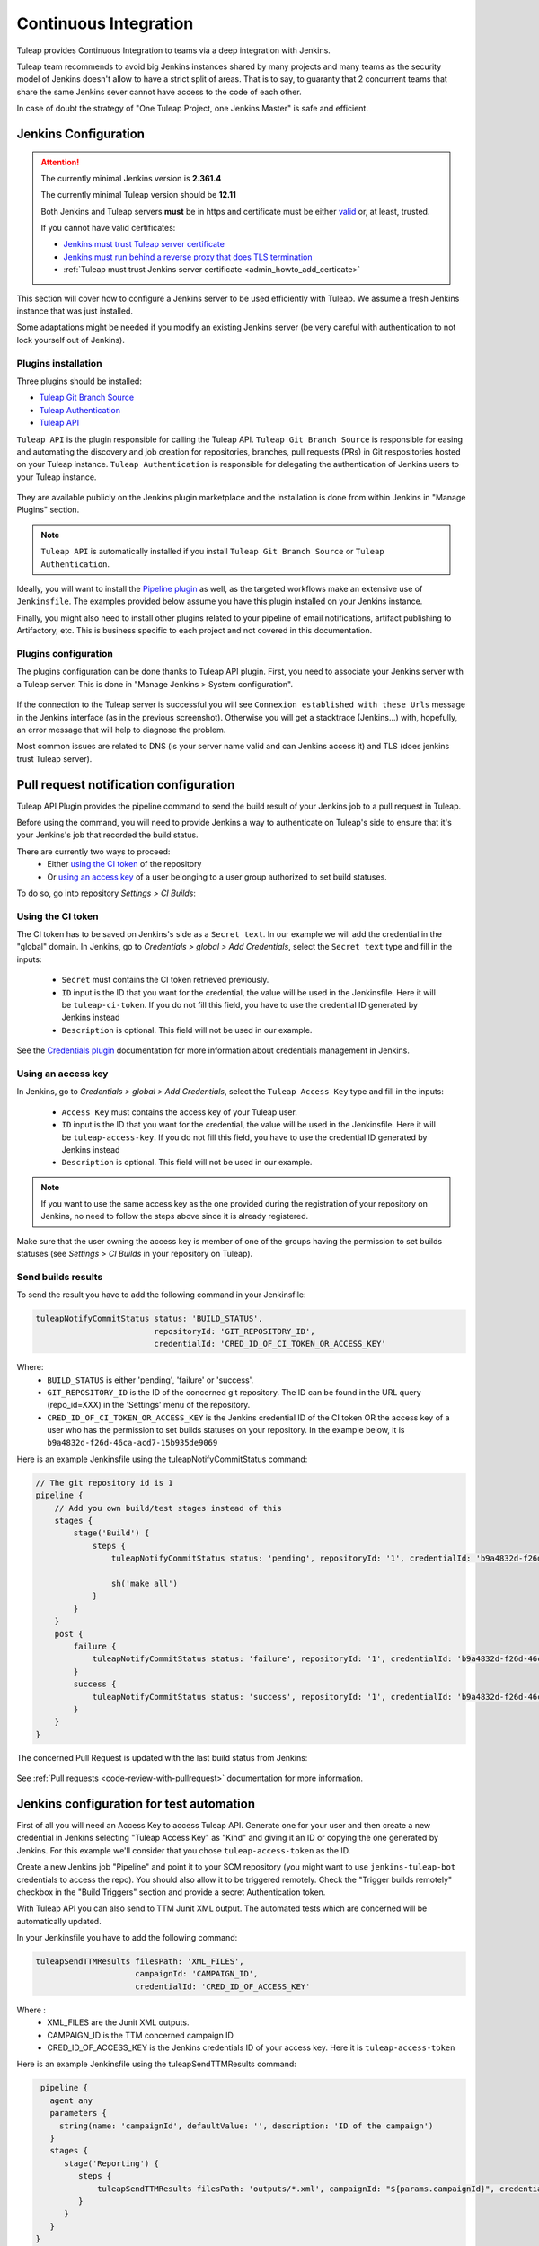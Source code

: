 .. _continuous-integration-with-Hudson/Jenkins:

Continuous Integration
======================

Tuleap provides Continuous Integration to teams via a deep integration with Jenkins.

Tuleap team recommends to avoid big Jenkins instances shared by many projects and many teams as the security model of
Jenkins doesn't allow to have a strict split of areas. That is to say, to guaranty that 2 concurrent teams that share
the same Jenkins sever cannot have access to the code of each other.

In case of doubt the strategy of "One Tuleap Project, one Jenkins Master" is safe and efficient.

Jenkins Configuration
---------------------

.. attention::
   
    The currently minimal Jenkins version is **2.361.4**

    The currently minimal Tuleap version should be **12.11**

    Both Jenkins and Tuleap servers **must** be in https and certificate must be either `valid <https://certbot.eff.org/instructions?ws=nginx&os=centosrhel7>`_
    or, at least, trusted.

    If you cannot have valid certificates:

    - `Jenkins must trust Tuleap server certificate <https://support.cloudbees.com/hc/en-us/articles/203821254-How-to-install-a-new-SSL-certificate>`_
    - `Jenkins must run behind a reverse proxy that does TLS termination <https://www.jenkins.io/doc/book/system-administration/reverse-proxy-configuration-nginx/>`_
    - :ref:`Tuleap must trust Jenkins server certificate <admin_howto_add_certicate>`

This section will cover how to configure a Jenkins server to be used efficiently with Tuleap. We assume a fresh Jenkins
instance that was just installed.

Some adaptations might be needed if you modify an existing Jenkins server (be very careful with authentication to not lock
yourself out of Jenkins).

Plugins installation
````````````````````

Three plugins should be installed:

- `Tuleap Git Branch Source <https://plugins.jenkins.io/tuleap-git-branch-source/>`_
- `Tuleap Authentication <https://plugins.jenkins.io/tuleap-oauth/>`_
- `Tuleap API <https://plugins.jenkins.io/tuleap-api/>`_

``Tuleap API`` is the plugin responsible for calling the Tuleap API. ``Tuleap Git Branch Source`` is responsible for easing and automating the
discovery and job creation for repositories, branches, pull requests (PRs) in Git respositories hosted on your Tuleap instance. ``Tuleap Authentication`` is responsible for delegating
the authentication of Jenkins users to your Tuleap instance.

.. figure:: ../images/screenshots/jenkins/jenkins_plugins_dependencies.png
   :align: center
   :alt: Description of the dependencies between the three plugins
   :name: Description of the dependencies between the three plugins

They are available publicly on the Jenkins plugin marketplace and the installation is done from within Jenkins in "Manage Plugins"
section.

.. note::

    ``Tuleap API`` is automatically installed if you install ``Tuleap Git Branch Source`` or ``Tuleap Authentication``.

Ideally, you will want to install the `Pipeline plugin <https://plugins.jenkins.io/workflow-aggregator/>`_ as well, as the targeted workflows make an extensive use of ``Jenkinsfile``.
The examples provided below assume you have this plugin installed on your Jenkins instance.

Finally, you might also need to install other plugins related to your pipeline of email notifications, artifact publishing to Artifactory, etc.
This is business specific to each project and not covered in this documentation.

Plugins configuration
`````````````````````

The plugins configuration can be done thanks to Tuleap API plugin.
First, you need to associate your Jenkins server with a Tuleap server. This is done in "Manage Jenkins > System configuration".

.. figure:: ../images/screenshots/jenkins/configure_tuleap_server.png
   :align: center
   :alt: Configure Tuleap server in Jenkins
   :name: Configure Tuleap server in Jenkins

If the connection to the Tuleap server is successful you will see ``Connexion established with these Urls`` message in
the Jenkins interface (as in the previous screenshot). Otherwise you will get a stacktrace (Jenkins...) with, hopefully,
an error message that will help to diagnose the problem.

Most common issues are related to DNS (is your server name valid and can Jenkins access it) and TLS (does jenkins trust
Tuleap server).

.. _pullrequest_jenkins_notification_configuration:

Pull request notification configuration
---------------------------------------

Tuleap API Plugin provides the pipeline command to send the build result of your Jenkins job to a pull request in Tuleap.

Before using the command, you will need to provide Jenkins a way to authenticate on Tuleap's side to ensure
that it's your Jenkins's job that recorded the build status.

There are currently two ways to proceed:
 - Either `using the CI token`_ of the repository
 - Or `using an access key`_ of a user belonging to a user group authorized to set build statuses.

To do so, go into repository *Settings > CI Builds*:

.. figure:: ../images/screenshots/pullrequest/ci-token.png
      :align: center
      :alt: CI token
      :name: CI token


Using the CI token
``````````````````

The CI token has to be saved on Jenkins's side as a ``Secret text``. In our example we will add the credential in the "global" domain.
In Jenkins, go to *Credentials > global > Add Credentials*, select the ``Secret text`` type and fill in the inputs:

 - ``Secret`` must contains the CI token retrieved previously.
 - ``ID`` input is the ID that you want for the credential, the value will be used in the Jenkinsfile. Here it will be ``tuleap-ci-token``. If you do not fill this field, you have to use the credential ID generated by Jenkins instead
 - ``Description`` is optional. This field will not be used in our example.

.. figure:: ../images/screenshots/jenkins/configure_credentials.png
      :align: center
      :alt: Add CI token in Jenkins
      :name: Add CI token in Jenkins

See the `Credentials plugin <https://github.com/jenkinsci/credentials-plugin/blob/master/docs/user.adoc>`_ documentation for more information about credentials management in Jenkins.

Using an access key
```````````````````
In Jenkins, go to *Credentials > global > Add Credentials*, select the ``Tuleap Access Key`` type and fill in the inputs:

 - ``Access Key`` must contains the access key of your Tuleap user.
 - ``ID`` input is the ID that you want for the credential, the value will be used in the Jenkinsfile. Here it will be ``tuleap-access-key``. If you do not fill this field, you have to use the credential ID generated by Jenkins instead
 - ``Description`` is optional. This field will not be used in our example.

.. figure:: ../images/screenshots/jenkins/configure_access_key.png
      :align: center
      :alt: Add access key in Jenkins
      :name: Add access key in Jenkins

.. note::

    If you want to use the same access key as the one provided during the registration of your repository on Jenkins,
    no need to follow the steps above since it is already registered.

Make sure that the user owning the access key is member of one of the groups having the permission to set builds statuses (see *Settings > CI Builds* in your repository on Tuleap).

Send builds results
```````````````````

To send the result you have to add the following command in your Jenkinsfile:

.. sourcecode:: groovy

    tuleapNotifyCommitStatus status: 'BUILD_STATUS',
                             repositoryId: 'GIT_REPOSITORY_ID',
                             credentialId: 'CRED_ID_OF_CI_TOKEN_OR_ACCESS_KEY'

Where:
 - ``BUILD_STATUS`` is either 'pending', 'failure' or 'success'.
 - ``GIT_REPOSITORY_ID`` is the ID of the concerned git repository. The ID can be found in the URL query (repo_id=XXX) in the 'Settings' menu of the repository.
 - ``CRED_ID_OF_CI_TOKEN_OR_ACCESS_KEY`` is the Jenkins credential ID of the CI token OR the access key of a user who has the permission to set builds statuses on your repository. In the example below, it is ``b9a4832d-f26d-46ca-acd7-15b935de9069``

Here is an example Jenkinsfile using the tuleapNotifyCommitStatus command:

.. sourcecode:: groovy

    // The git repository id is 1
    pipeline {
        // Add you own build/test stages instead of this
        stages {
            stage('Build') {
                steps {
                    tuleapNotifyCommitStatus status: 'pending', repositoryId: '1', credentialId: 'b9a4832d-f26d-46ca-acd7-15b935de9069'

                    sh('make all')
                }
            }
        }
        post {
            failure {
                tuleapNotifyCommitStatus status: 'failure', repositoryId: '1', credentialId: 'b9a4832d-f26d-46ca-acd7-15b935de9069'
            }
            success {
                tuleapNotifyCommitStatus status: 'success', repositoryId: '1', credentialId: 'b9a4832d-f26d-46ca-acd7-15b935de9069'
            }
        }
    }

The concerned Pull Request is updated with the last build status from Jenkins:

.. figure:: ../images/screenshots/jenkins/last_ci_status_result.png
   :align: center
   :alt: Result of the last CI build
   :name: Result of the last CI build

See :ref:`Pull requests <code-review-with-pullrequest>` documentation for more information.

.. _jenkins_configuration_for_test_automation:

Jenkins configuration for test automation
-----------------------------------------

First of all you will need an Access Key to access Tuleap API. Generate one for your user and then create a new credential in Jenkins selecting "Tuleap Access Key" as "Kind" and giving it an ID or
copying the one generated by Jenkins. For this example we'll consider that you chose ``tuleap-access-token`` as the ID.

Create a new Jenkins job "Pipeline" and point it to your SCM repository (you might want to use ``jenkins-tuleap-bot``
credentials to access the repo). You should also allow it to be triggered remotely. Check the "Trigger builds remotely" checkbox in the "Build Triggers" section and provide a secret Authentication token.

With Tuleap API you can also send to TTM Junit XML output. The automated tests which are concerned will be automatically updated.

In your Jenkinsfile you have to add the following command:

.. sourcecode:: groovy

    tuleapSendTTMResults filesPath: 'XML_FILES',
                         campaignId: 'CAMPAIGN_ID',
                         credentialId: 'CRED_ID_OF_ACCESS_KEY'

Where :
 - XML_FILES are the Junit XML outputs.
 - CAMPAIGN_ID is the TTM concerned campaign ID
 - CRED_ID_OF_ACCESS_KEY is the Jenkins credentials ID of your access key. Here it is ``tuleap-access-token``

Here is an example Jenkinsfile using the tuleapSendTTMResults command:

.. sourcecode:: groovy

    pipeline {
      agent any
      parameters {
        string(name: 'campaignId', defaultValue: '', description: 'ID of the campaign')
      }
      stages {
         stage('Reporting') {
            steps {
                tuleapSendTTMResults filesPath: 'outputs/*.xml', campaignId: "${params.campaignId}", credentialId: 'tuleap-access-token'
            }
         }
      }
   }

See :ref:`Test Automation <testmgmt_automation>` documentation, for more information.

Authentication configuration
````````````````````````````

This section requires that your Tuleap server has :ref:`OAuth2 Server <openidconnect_provider>` plugin installed.

First, on your Tuleap server, in one of your project, you need to create a new :ref:`OAuth2 app <openidconnect_provider_client_registration>`.
The app will ask for a callback URL. This callback URL is your Jenkins server base URL (eg. https://jenkins.example.com/jenkins) + ``/securityRealm/finishLogin``.
The plugin allows the PKCE usage for the authentication. You can force its usage at the creation of the :ref:`OAuth2 app <openidconnect_provider_client_registration>`.

Keep the generated Client Secret securely until the next step.

.. figure:: ../images/screenshots/jenkins/new_oauth2_app.png
   :align: center
   :alt: Register a new OAuth2 app for Jenkins in Tuleap
   :name: Register a new OAuth2 app for Jenkins in Tuleap

Then Jenkins, go In *Manage Jenkins > Configure Global Security*, and select *Tuleap Authentication* and fill:

- Client ID
- Client Secret

With the values provided by Tuleap.

.. figure:: ../images/screenshots/jenkins/configure_oidc.png
   :align: center
   :alt: Register Tuleap as OpenID Connect provider for Jenkins
   :name: Register Tuleap as OpenID Connect provider for Jenkins

Ensure that *Authorization* (bellow *Authentication section*) is still set to *Anyone can do anything* and click save.

You should then be able to login on Jenkins with you Tuleap credentials and still have access to *Manage Jenkins*.

.. note::

    If you locked yourself out of Jenkins you can start over by `disabling security <https://stackoverflow.com/questions/16323896/locked-out-of-jenkins>`_.

Authorization configuration
```````````````````````````

This section depends on the previous one. If you don't use Tuleap Authentication, you cannot do the following configurations.

In the `Authorization Matrix <https://plugins.jenkins.io/matrix-auth/>`_ you can reference:

- Tuleap users with their ``login_name``
- Tuleap user groups in the form ``project-shortname#user-group-name``

Most of the time should refer to user groups to ease the maintenance. Once you setup the groups, you only have to deal
with people management at Tuleap side without having to bother with their Jenkins permissions anymore.

In the following screenshot you have a good start point in term of permissions management with the default groups defined
in Tuleap:

- Access to Jenkins must be authenticated. Controlled by Tuleap => only the people who have access to Tuleap will have access to Jenkins
- The people who can access can only Read your jobs. That correspond to a "Public" project (or "Public including Restricted" if you have restricted users in Tuleap).
- The project members of the Tuleap mozilla project can manage jobs, builds and credentials.
- The project administrators of Tuleap mozilla project can administer Jenkins (plugins, grants & co).

.. figure:: ../images/screenshots/jenkins/configure_authorizations.png
   :align: center
   :alt: Reference Tuleap users and groups in Jenkins Authorization Matrix
   :name: Reference Tuleap users and groups in Jenkins Authorization Matrix

At this point you are almost done with Jenkins administration. You might need to install and configure other plugins depending
of the content of your pipelines, configure agent to distribute the load and, of course, update jenkins itself but you are done
for the permission and user management.

.. _continuous_integration_git_branch_source:

Tuleap Git / Jenkins integration
--------------------------------

Thanks to `Tuleap Git Branch Source <https://plugins.jenkins.io/tuleap-git-branch-source/>`_ Jenkins plugin, most of the
integration between the two tools is completely streamlined.

The configuration is done once at project level, then every new git repository created in Tuleap will be automatically
discovered by Jenkins, branches will be inspected to find ``Jenkinsfile`` and created corresponding pipelines.

Whenever a new commit will be pushed or a Pull Request created, the corresponding job will be triggered on Jenkins.

Step 1: Have an access key to your repositories
```````````````````````````````````````````````

In Tuleap, either with a service or personal account that have read access to the project's repositories go in user preferences,
"Keys & Tokens" section and generate a new Access Key with both ``Git`` and ``REST`` scopes.

.. figure:: ../images/screenshots/jenkins/tgbs_access_key.png
   :align: center
   :alt: Create a new access key for build user
   :name: Create a new access key for build user

Step 2: Create a Tuleap Project
```````````````````````````````

In Jenkins, create an Organization Folder and in the Projet Section of the configuration choose "Tuleap Project" on Repository sources selectbox.

.. figure:: ../images/screenshots/jenkins/tgbs_new_project.png
   :align: center
   :alt: New Tuleap Project job creation
   :name: New Tuleap Project job creation

Once the job created you should grant it access to Tuleap with the credential you generated at Step 1. Near the credential
drop down, you have a "Add" button. Create a new "Project name" credential of type "Tuleap Access Key" and give it a
descriptive id so you can find it later.

.. figure:: ../images/screenshots/jenkins/tgbs_new_credential.png
   :align: center
   :alt: Create a new Tuleap Acccess Key credential
   :name: Create a new Tuleap Acccess Key credential

Once the credential is saved, select it in the "Credentials" dropdown.

In the "Project" dropdown right after, select the Tuleap project you want to automate.

You can adjust "Behaviours" to match your need. The ``tuleap-git-branch-source`` plugin proposes 4 configuration traits:

+-----------------------------------------------------+-------------------+------------+----------------------------------------------------------------------------------------------------------------+
| Trait Name                                          | Category          | By default | Behaviour                                                                                                      |
+=====================================================+===================+============+================================================================================================================+
| Tuleap branches autodiscovery                       | Within Repository | Yes        | Discover all branches of the repository                                                                        |
+-----------------------------------------------------+-------------------+------------+----------------------------------------------------------------------------------------------------------------+
| Tuleap Pull Requests from same origin autodiscovery | Within Repository | Yes        | Discover all Pull Requests created inside the repository                                                       |
+-----------------------------------------------------+-------------------+------------+----------------------------------------------------------------------------------------------------------------+
| Tuleap Pull Requests from fork autodiscovery        | Within Repository | No         | Discover all Pull Requests coming from fork repositories                                                       |
+-----------------------------------------------------+-------------------+------------+----------------------------------------------------------------------------------------------------------------+
| Notify build status to Tuleap                       | Additional        | No         | Automatically Notify Tuleap of the result of the build (will use the Access key configured in the scanner job) |
+-----------------------------------------------------+-------------------+------------+----------------------------------------------------------------------------------------------------------------+

.. figure:: ../images/screenshots/jenkins/tgbs_conf.png
   :align: center
   :alt: Configure Tuleap Project jenkins job
   :name: Configure Tuleap Project jenkins job

When the configuration is ready, save it. This will trigger a scan of your project to look for git repositories, their branches, their pull requests,
and ``Jenkinsfile`` to create Jenkins jobs.

.. figure:: ../images/screenshots/jenkins/tgbs_scan.png
   :align: center
   :alt: Initial scan of Tuleap project by Jenkins
   :name: Initial scan of Tuleap project by Jenkins

When the scan is completed, you will find all the git repositories where Jenkins found a ``Jenkinsfile`` and the status
of the builds that were triggered.

.. figure:: ../images/screenshots/jenkins/tgbs_project_view.png
   :align: center
   :alt: Jenkins jobs in project
   :name: Jenkins jobs in project

.. attention::

    On Jenkins, in your project settings, you might also want to adjust "Scan Project Triggers" to a shorter period
    otherwise you will have to wait for 1 day between a new repository creation and jenkins to discover it.

    As this will trigger a full analyze of all branches and pull requests of git repositories of your Tuleap project, you need to find a
    balance between reactivity and Tuleap server overloading.

    If you don't create a new repository every other hours, you might want to let 1 day period and trigger manually the
    scan whenever you create a new repository.

Step 3: Tell Tuleap where the Jenkins server is
```````````````````````````````````````````````

The final step is on Tuleap. You need to inform the git server where is the Jenkins server that must be informed about
new commits that are pushed.

In the administration of the Git service of your project, there is a ``Jenkins`` tab where you set the Jenkins root url.
For instance ``https://jenkins.example.com/jenkins``.

.. figure:: ../images/screenshots/jenkins/tgbs_tuleap_trigger.png
   :align: center
   :alt: Tuleap configuration of Jenkins Trigger
   :name: Tuleap configuration of Jenkins Trigger

That's it
`````````

When those 3 steps are completed, you no longer have to worry about Jenkins / Tuleap integration, everything is automated.

Continuous Integration service in Tuleap
----------------------------------------

.. note::

    The "Continuous Integration" service in Tuleap refers to an historical implementation that was mainly targeting Subversion.

    It also provides some widgets that can be used on Project and Personal dashboards.

.. _link-hudson-job-with-your-Tuleap-project:

Reference Jenkins job with your Tuleap project
``````````````````````````````````````````````

In order to link Jenkins job with your project, select the Continuous Integration tab of
your project, and then select the 'Add a job' link. You need then to
give the URL of the Hudson job you want to associate with your project
(for instance: ``https://[my\_ci\_server]:8080/jenkins/job/[my\_job]``).

.. figure:: ../images/screenshots/sc_hudsonaddjob.png
   :align: center
   :alt:  Link Jenkins job with your project
   :name:  Link Jenkins job with your project

You may also want to enable the auto trigger of the build for this job
after each commit in your project repository (Subversion). If you
have protected your build with a token, you can specify this token.

By checking this option, each commit will
trigger a build of the associated job, using the pre-commit hook (you
don't have anything more to do).

By the way, it is possible to link several Jenkins jobs with one
Tuleap project.

Jenkins jobs and builds
```````````````````````

When you select the Continuous Integration tab of your project, you can see a table with
all the jobs associated with your project. For every job, you can see
the current status (colored bullet left to the name of the job), the
name, the last successful build, the last failed build, if you have
enabled SCM trigger or not.

Project admins will also see for
each job some icons that let them modify the job or delete it (remove
the link with Tuleap).

.. figure:: ../images/screenshots/sc_hudsonbrowsejobs.png
   :align: center
   :alt:  Jenkins jobs associated with your project
   :name:  Jenkins jobs associated with your project

The name of the job is automatically detected during job creation. But
you can change it if needed. This is pretty convenient if you want to
make references to Jenkins items (see `Make a reference to a Job`_). Spaces in the name of jobs are
not allowed. They are replaced by (\_), in order to allow references.

Jenkins References
------------------

It is possible to make references to Jenkins items in Tuleap.
There are some predefined references (job, build), but you can also
create your own references if needed (see :ref:`reference-overview` for more details about
references)

Make a reference to a Job
`````````````````````````

The keyword to make a reference to a Job is: **job**. To make a
reference to a job, you can use the expressions:

-  job #JobNameToReference (the job must be in the current project)

-  job #project:JobNameToReference (will make a reference to the job
   'JobNameToReference' of the project 'project')

-  job #project\_num:JobNameToReference (will make a reference to the
   job 'JobNameToReference' of the project with number 'project\_num')

Make a reference to a build
```````````````````````````

The keyword to make a reference to a build is: **build**. To make a
reference to a build, you can use the expressions:

-  build #XXX (there must be only one job associated with the current
   project, and the referenced build will be the build number 'XXX' of
   this job)

-  build #AJob/XXX (will make a reference to build number 'XXX' of job
   named 'AJob' of the current project)

-  build #project:AJob/XXX (will make a reference to the build number
   'XXX' of the job 'AJob' of project 'project')

-  build #projet\_num:AJob/XXX (will make a reference to the build
   number 'XXX' of the job 'AJob' of the project number 'project\_num')
